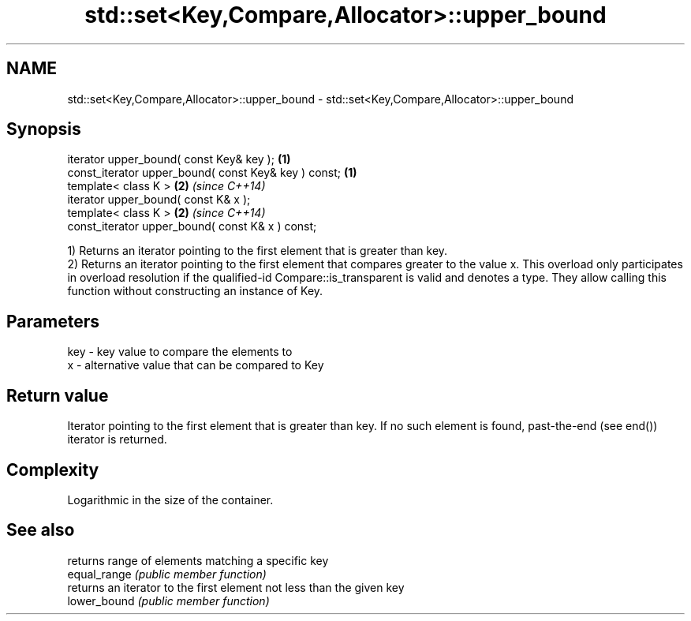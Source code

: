 .TH std::set<Key,Compare,Allocator>::upper_bound 3 "2020.03.24" "http://cppreference.com" "C++ Standard Libary"
.SH NAME
std::set<Key,Compare,Allocator>::upper_bound \- std::set<Key,Compare,Allocator>::upper_bound

.SH Synopsis

  iterator upper_bound( const Key& key );             \fB(1)\fP
  const_iterator upper_bound( const Key& key ) const; \fB(1)\fP
  template< class K >                                 \fB(2)\fP \fI(since C++14)\fP
  iterator upper_bound( const K& x );
  template< class K >                                 \fB(2)\fP \fI(since C++14)\fP
  const_iterator upper_bound( const K& x ) const;

  1) Returns an iterator pointing to the first element that is greater than key.
  2) Returns an iterator pointing to the first element that compares greater to the value x. This overload only participates in overload resolution if the qualified-id Compare::is_transparent is valid and denotes a type. They allow calling this function without constructing an instance of Key.

.SH Parameters


  key - key value to compare the elements to
  x   - alternative value that can be compared to Key


.SH Return value

  Iterator pointing to the first element that is greater than key. If no such element is found, past-the-end (see end()) iterator is returned.

.SH Complexity

  Logarithmic in the size of the container.

.SH See also


              returns range of elements matching a specific key
  equal_range \fI(public member function)\fP
              returns an iterator to the first element not less than the given key
  lower_bound \fI(public member function)\fP




